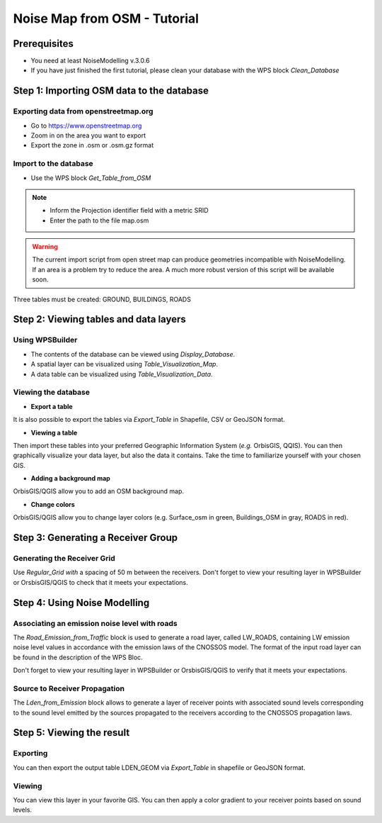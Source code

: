 Noise Map from OSM - Tutorial
^^^^^^^^^^^^^^^^^^^^^^^^^^^^^^^^^^^^

Prerequisites
~~~~~~~~~~~~~~~~~

- You need at least NoiseModelling v.3.0.6
- If you have just finished the first tutorial, please clean your database with the WPS block *Clean_Database*


Step 1:  Importing OSM data to the database
~~~~~~~~~~~~~~~~~~~~~~~~~~~~~~~~~~~~~~~~~~~~~~~~~~~~~~~~~~~~~~~~~~~~~~~~~~
Exporting data from openstreetmap.org
------------------------------------------------
* Go to https://www.openstreetmap.org
* Zoom in on the area you want to export
* Export the zone in .osm or .osm.gz format

Import to the database
------------------------------------------------
* Use the WPS block *Get_Table_from_OSM*

.. note::
  - Inform the Projection identifier field with a metric SRID
  - Enter the path to the file map.osm

.. warning::
   The current import script from open street map can produce geometries incompatible with NoiseModelling. If an area is a problem try to reduce the area. A much more robust version of this script will be available soon. 
  
Three tables must be created: GROUND, BUILDINGS, ROADS

Step 2: Viewing tables and data layers
~~~~~~~~~~~~~~~~~~~~~~~~~~~~~~~~~~~~~~~~~~~~~~~~~~~~~~
Using WPSBuilder
--------------------------------
* The contents of the database can be viewed using *Display_Database*.
* A spatial layer can be visualized using *Table_Visualization_Map*.
* A data table can be visualized using *Table_Visualization_Data*.

Viewing the database
--------------------------------
* **Export a table**
It is also possible to export the tables via *Export_Table* in Shapefile, CSV or GeoJSON format.

* **Viewing a table**
Then import these tables into your preferred Geographic Information System (*e.g.* OrbisGIS, QQIS).
You can then graphically visualize your data layer, but also the data it contains. Take the time to familiarize yourself with your chosen GIS.

* **Adding a background map**
OrbisGIS/QGIS allow you to add an OSM background map.

* **Change colors**
OrbisGIS/QGIS allow you to change layer colors (e.g. Surface_osm in green, Buildings_OSM in gray, ROADS in red).

Step 3: Generating a Receiver Group
~~~~~~~~~~~~~~~~~~~~~~~~~~~~~~~~~~~~~~~~~~~~~~~~~~~~~~

Generating the Receiver Grid
---------------------------------------
Use *Regular_Grid with* a spacing of 50 m between the receivers.
Don't forget to view your resulting layer in WPSBuilder or OrsbisGIS/QGIS to check that it meets your expectations.

Step 4: Using Noise Modelling
~~~~~~~~~~~~~~~~~~~~~~~~~~~~~~~~~~~~~~~~~~~~~~~~~~~~~~
Associating an emission noise level with roads
------------------------------------------------------------------------------
The *Road_Emission_from_Traffic* block is used to generate a road layer, called LW_ROADS, containing LW emission noise level values in accordance with the emission laws of the CNOSSOS model. The format of the input road layer can be found in the description of the WPS Bloc.

Don't forget to view your resulting layer in WPSBuilder or OrsbisGIS/QGIS to verify that it meets your expectations.

Source to Receiver Propagation
------------------------------------------------------------------------------
The *Lden_from_Emission* block allows to generate a layer of receiver points with associated sound levels corresponding to the sound level emitted by the sources propagated to the receivers according to the CNOSSOS propagation laws.

Step 5: Viewing the result
~~~~~~~~~~~~~~~~~~~~~~~~~~~~~~~~~~~~~~~~~~~~~~~~~~
Exporting
--------------
You can then export the output table LDEN_GEOM via *Export_Table* in shapefile or GeoJSON format.

Viewing
--------------
You can view this layer in your favorite GIS. You can then apply a color gradient to your receiver points based on sound levels.
